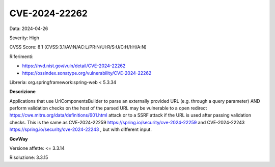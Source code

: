.. _vulnerabilityManagement_securityAdvisory_2024_CVE-2024-22262:

CVE-2024-22262
~~~~~~~~~~~~~~~~~~~~~~~~~~~~~~~~~~~~~~~~~~~~~~~

Data: 2024-04-26

Severity: High

CVSS Score:  8.1 (CVSS:3.1/AV:N/AC:L/PR:N/UI:R/S:U/C:H/I:H/A:N)

Riferimenti:  

- `https://nvd.nist.gov/vuln/detail/CVE-2024-22262 <https://nvd.nist.gov/vuln/detail/CVE-2024-22262>`_
- `https://ossindex.sonatype.org/vulnerability/CVE-2024-22262 <https://ossindex.sonatype.org/vulnerability/CVE-2024-22262>`_

Libreria: org.springframework:spring-web < 5.3.34

**Descrizione**

Applications that use UriComponentsBuilder to parse an externally provided URL (e.g. through a query parameter) AND perform validation checks on the host of the parsed URL may be vulnerable to a open redirect https://cwe.mitre.org/data/definitions/601.html  attack or to a SSRF attack if the URL is used after passing validation checks. This is the same as CVE-2024-22259 https://spring.io/security/cve-2024-22259  and CVE-2024-22243 https://spring.io/security/cve-2024-22243 , but with different input.


**GovWay**

Versione affette: <= 3.3.14

Risoluzione: 3.3.15



